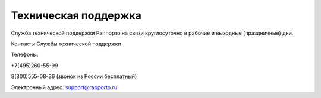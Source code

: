 
Техническая поддержка 
=====================
 
Служба технической поддержки Раппорто на связи круглосуточно в рабочие и выходные (праздничные) дни.
 
Контакты Службы технической поддержки
 
Телефоны: 

+7(495)260-55-99

8(800)555-08-36 (звонок из России бесплатный)
 
Электронный адрес:
support@rapporto.ru
 
